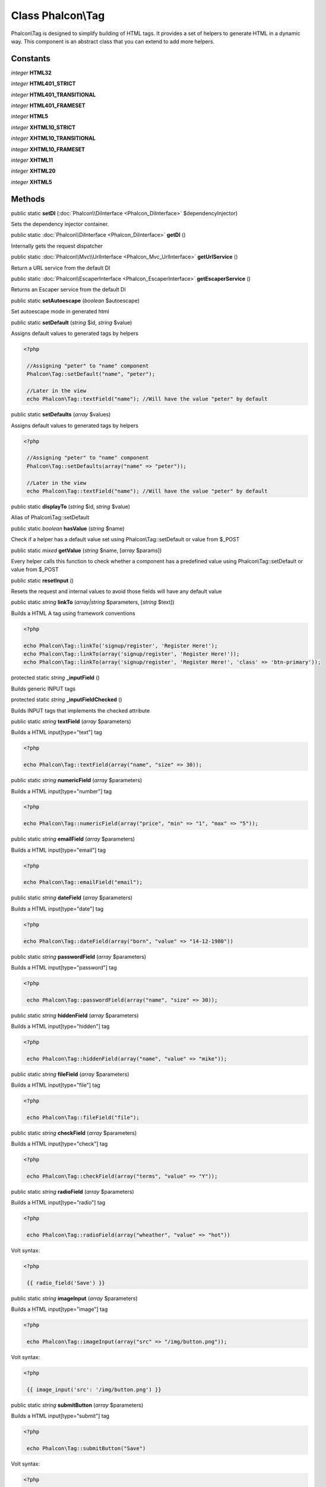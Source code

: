 Class **Phalcon\\Tag**
======================

Phalcon\\Tag is designed to simplify building of HTML tags. It provides a set of helpers to generate HTML in a dynamic way. This component is an abstract class that you can extend to add more helpers.


Constants
---------

*integer* **HTML32**

*integer* **HTML401_STRICT**

*integer* **HTML401_TRANSITIONAL**

*integer* **HTML401_FRAMESET**

*integer* **HTML5**

*integer* **XHTML10_STRICT**

*integer* **XHTML10_TRANSITIONAL**

*integer* **XHTML10_FRAMESET**

*integer* **XHTML11**

*integer* **XHTML20**

*integer* **XHTML5**

Methods
---------

public static  **setDI** (:doc:`Phalcon\\DiInterface <Phalcon_DiInterface>` $dependencyInjector)

Sets the dependency injector container.



public static :doc:`Phalcon\\DiInterface <Phalcon_DiInterface>`  **getDI** ()

Internally gets the request dispatcher



public static :doc:`Phalcon\\Mvc\\UrlInterface <Phalcon_Mvc_UrlInterface>`  **getUrlService** ()

Return a URL service from the default DI



public static :doc:`Phalcon\\EscaperInterface <Phalcon_EscaperInterface>`  **getEscaperService** ()

Returns an Escaper service from the default DI



public static  **setAutoescape** (*boolean* $autoescape)

Set autoescape mode in generated html



public static  **setDefault** (*string* $id, *string* $value)

Assigns default values to generated tags by helpers 

.. code-block:: php

    <?php

     //Assigning "peter" to "name" component
     Phalcon\Tag::setDefault("name", "peter");
    
     //Later in the view
     echo Phalcon\Tag::textField("name"); //Will have the value "peter" by default




public static  **setDefaults** (*array* $values)

Assigns default values to generated tags by helpers 

.. code-block:: php

    <?php

     //Assigning "peter" to "name" component
     Phalcon\Tag::setDefaults(array("name" => "peter"));
    
     //Later in the view
     echo Phalcon\Tag::textField("name"); //Will have the value "peter" by default




public static  **displayTo** (*string* $id, *string* $value)

Alias of Phalcon\\Tag::setDefault



public static *boolean*  **hasValue** (*string* $name)

Check if a helper has a default value set using Phalcon\\Tag::setDefault or value from $_POST



public static *mixed*  **getValue** (*string* $name, [*array* $params])

Every helper calls this function to check whether a component has a predefined value using Phalcon\\Tag::setDefault or value from $_POST



public static  **resetInput** ()

Resets the request and internal values to avoid those fields will have any default value



public static *string*  **linkTo** (*array|string* $parameters, [*string* $text])

Builds a HTML A tag using framework conventions 

.. code-block:: php

    <?php

    echo Phalcon\Tag::linkTo('signup/register', 'Register Here!');
    echo Phalcon\Tag::linkTo(array('signup/register', 'Register Here!'));
    echo Phalcon\Tag::linkTo(array('signup/register', 'Register Here!', 'class' => 'btn-primary'));




protected static *string*  **_inputField** ()

Builds generic INPUT tags



protected static *string*  **_inputFieldChecked** ()

Builds INPUT tags that implements the checked attribute



public static *string*  **textField** (*array* $parameters)

Builds a HTML input[type="text"] tag 

.. code-block:: php

    <?php

    echo Phalcon\Tag::textField(array("name", "size" => 30));




public static *string*  **numericField** (*array* $parameters)

Builds a HTML input[type="number"] tag 

.. code-block:: php

    <?php

    echo Phalcon\Tag::numericField(array("price", "min" => "1", "max" => "5"));




public static *string*  **emailField** (*array* $parameters)

Builds a HTML input[type="email"] tag 

.. code-block:: php

    <?php

    echo Phalcon\Tag::emailField("email");




public static *string*  **dateField** (*array* $parameters)

Builds a HTML input[type="date"] tag 

.. code-block:: php

    <?php

    echo Phalcon\Tag::dateField(array("born", "value" => "14-12-1980"))




public static *string*  **passwordField** (*array* $parameters)

Builds a HTML input[type="password"] tag 

.. code-block:: php

    <?php

     echo Phalcon\Tag::passwordField(array("name", "size" => 30));




public static *string*  **hiddenField** (*array* $parameters)

Builds a HTML input[type="hidden"] tag 

.. code-block:: php

    <?php

     echo Phalcon\Tag::hiddenField(array("name", "value" => "mike"));




public static *string*  **fileField** (*array* $parameters)

Builds a HTML input[type="file"] tag 

.. code-block:: php

    <?php

     echo Phalcon\Tag::fileField("file");




public static *string*  **checkField** (*array* $parameters)

Builds a HTML input[type="check"] tag 

.. code-block:: php

    <?php

     echo Phalcon\Tag::checkField(array("terms", "value" => "Y"));




public static *string*  **radioField** (*array* $parameters)

Builds a HTML input[type="radio"] tag 

.. code-block:: php

    <?php

     echo Phalcon\Tag::radioField(array("wheather", "value" => "hot"))

Volt syntax: 

.. code-block:: php

    <?php

     {{ radio_field('Save') }}




public static *string*  **imageInput** (*array* $parameters)

Builds a HTML input[type="image"] tag 

.. code-block:: php

    <?php

     echo Phalcon\Tag::imageInput(array("src" => "/img/button.png"));

Volt syntax: 

.. code-block:: php

    <?php

     {{ image_input('src': '/img/button.png') }}




public static *string*  **submitButton** (*array* $parameters)

Builds a HTML input[type="submit"] tag 

.. code-block:: php

    <?php

     echo Phalcon\Tag::submitButton("Save")

Volt syntax: 

.. code-block:: php

    <?php

     {{ submit_button('Save') }}




public static *string*  **selectStatic** (*array* $parameters, [*array* $data])

Builds a HTML SELECT tag using a PHP array for options 

.. code-block:: php

    <?php

    echo Phalcon\Tag::selectStatic("status", array("A" => "Active", "I" => "Inactive"))




public static *string*  **select** (*array* $parameters, [*array* $data])

Builds a HTML SELECT tag using a Phalcon\\Mvc\\Model resultset as options 

.. code-block:: php

    <?php

    echo Phalcon\Tag::select(array(
    	"robotId",
    	Robots::find("type = 'mechanical'"),
    	"using" => array("id", "name")
     	));

Volt syntax: 

.. code-block:: php

    <?php

     {{ select("robotId", robots, "using": ["id", "name"]) }}




public static *string*  **textArea** (*array* $parameters)

Builds a HTML TEXTAREA tag 

.. code-block:: php

    <?php

     echo Phalcon\Tag::textArea(array("comments", "cols" => 10, "rows" => 4))

Volt syntax: 

.. code-block:: php

    <?php

     {{ text_area("comments", "cols": 10, "rows": 4) }}




public static *string*  **form** ([*array* $parameters])

Builds a HTML FORM tag 

.. code-block:: php

    <?php

     echo Phalcon\Tag::form("posts/save");
     echo Phalcon\Tag::form(array("posts/save", "method" => "post"));

Volt syntax: 

.. code-block:: php

    <?php

     {{ form("posts/save") }}
     {{ form("posts/save", "method": "post") }}
     {{ form("posts/save", "method": "post", "class":"class1,class2") }}




public static *string*  **endForm** ()

Builds a HTML close FORM tag



public static  **setTitle** (*string* $title)

Set the title of view content 

.. code-block:: php

    <?php

     Phalcon\Tag::setTitle('Welcome to my Page');




public static  **appendTitle** (*string* $title)

Appends a text to current document title



public static  **prependTitle** (*string* $title)

Prepends a text to current document title



public static *string*  **getTitle** ([*unknown* $tags])

Gets the current document title 

.. code-block:: php

    <?php

     	echo Phalcon\Tag::getTitle();

.. code-block:: php

    <?php

     	{{ get_title() }}




public static *string*  **stylesheetLink** ([*array* $parameters], [*boolean* $local])

Builds a LINK[rel="stylesheet"] tag 

.. code-block:: php

    <?php

     	echo Phalcon\Tag::stylesheetLink("http://fonts.googleapis.com/css?family=Rosario", false);
     	echo Phalcon\Tag::stylesheetLink("css/style.css");

Volt Syntax: 

.. code-block:: php

    <?php

     	{{ stylesheet_link("http://fonts.googleapis.com/css?family=Rosario", false) }}
     	{{ stylesheet_link("css/style.css") }}




public static *string*  **javascriptInclude** ([*array* $parameters], [*boolean* $local])

Builds a SCRIPT[type="javascript"] tag 

.. code-block:: php

    <?php

     	echo Phalcon\Tag::javascriptInclude("http://ajax.googleapis.com/ajax/libs/jquery/1.7.1/jquery.min.js", false);
     	echo Phalcon\Tag::javascriptInclude("javascript/jquery.js");

Volt syntax: 

.. code-block:: php

    <?php

     {{ javascript_include("http://ajax.googleapis.com/ajax/libs/jquery/1.7.1/jquery.min.js", false) }}
     {{ javascript_include("javascript/jquery.js") }}




public static *string*  **image** ([*array* $parameters], [*boolean* $local])

Builds HTML IMG tags 

.. code-block:: php

    <?php

     	echo Phalcon\Tag::image("img/bg.png");
     	echo Phalcon\Tag::image(array("img/photo.jpg", "alt" => "Some Photo"));

Volt Syntax: 

.. code-block:: php

    <?php

     	{{ image("img/bg.png") }}
     	{{ image("img/photo.jpg", "alt": "Some Photo") }}
     	{{ image("http://static.mywebsite.com/img/bg.png", false) }}




public static *text*  **friendlyTitle** (*string* $text, [*string* $separator], [*boolean* $lowercase])

Converts texts into URL-friendly titles 

.. code-block:: php

    <?php

     echo Phalcon\Tag::friendlyTitle('These are big important news', '-')




public static  **setDocType** (*string* $doctype)

Set the document type of content



public static *string*  **getDocType** ()

Get the document type declaration of content



public static *string*  **tagHtml** (*string* $tagName, [*array* $parameters], [*boolean* $selfClose], [*boolean* $onlyStart], [*boolean* $useEol])

Builds a HTML tag 

.. code-block:: php

    <?php

    echo Phalcon\Tag::tagHtml($name, $parameters, $selfClose, $onlyStart, $eol);




public static *string*  **tagHtmlClose** (*string* $tagName, [*boolean* $useEol])

Builds a HTML tag closing tag 

.. code-block:: php

    <?php

    echo Phalcon\Tag::tagHtmlClose('script', true)




